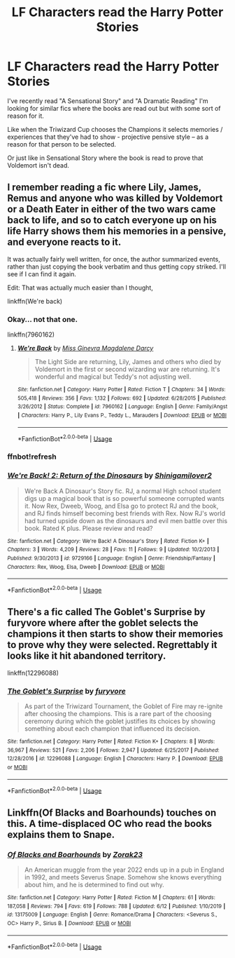#+TITLE: LF Characters read the Harry Potter Stories

* LF Characters read the Harry Potter Stories
:PROPERTIES:
:Author: rureadytodream
:Score: 3
:DateUnix: 1592941655.0
:DateShort: 2020-Jun-24
:FlairText: Request
:END:
I've recently read "A Sensational Story" and "A Dramatic Reading" I'm looking for similar fics where the books are read out but with some sort of reason for it.

Like when the Triwizard Cup chooses the Champions it selects memories / experiences that they've had to show - projective pensive style -- as a reason for that person to be selected.

Or just like in Sensational Story where the book is read to prove that Voldemort isn't dead.


** I remember reading a fic where Lily, James, Remus and anyone who was killed by Voldemort or a Death Eater in either of the two wars came back to life, and so to catch everyone up on his life Harry shows them his memories in a pensive, and everyone reacts to it.

It was actually fairly well written, for once, the author summarized events, rather than just copying the book verbatim and thus getting copy striked. I'll see if I can find it again.

Edit: That was actually much easier than I thought,

linkffn(We're back)
:PROPERTIES:
:Author: minerat27
:Score: 2
:DateUnix: 1592950064.0
:DateShort: 2020-Jun-24
:END:

*** Okay... not that one.

linkffn(7960162)
:PROPERTIES:
:Author: minerat27
:Score: 2
:DateUnix: 1592950706.0
:DateShort: 2020-Jun-24
:END:

**** [[https://www.fanfiction.net/s/7960162/1/][*/We're Back/*]] by [[https://www.fanfiction.net/u/3627064/Miss-Ginevra-Magdalene-Darcy][/Miss Ginevra Magdalene Darcy/]]

#+begin_quote
  The Light Side are returning, Lily, James and others who died by Voldemort in the first or second wizarding war are returning. It's wonderful and magical but Teddy's not adjusting well.
#+end_quote

^{/Site/:} ^{fanfiction.net} ^{*|*} ^{/Category/:} ^{Harry} ^{Potter} ^{*|*} ^{/Rated/:} ^{Fiction} ^{T} ^{*|*} ^{/Chapters/:} ^{34} ^{*|*} ^{/Words/:} ^{505,418} ^{*|*} ^{/Reviews/:} ^{356} ^{*|*} ^{/Favs/:} ^{1,132} ^{*|*} ^{/Follows/:} ^{692} ^{*|*} ^{/Updated/:} ^{6/28/2015} ^{*|*} ^{/Published/:} ^{3/26/2012} ^{*|*} ^{/Status/:} ^{Complete} ^{*|*} ^{/id/:} ^{7960162} ^{*|*} ^{/Language/:} ^{English} ^{*|*} ^{/Genre/:} ^{Family/Angst} ^{*|*} ^{/Characters/:} ^{Harry} ^{P.,} ^{Lily} ^{Evans} ^{P.,} ^{Teddy} ^{L.,} ^{Marauders} ^{*|*} ^{/Download/:} ^{[[http://www.ff2ebook.com/old/ffn-bot/index.php?id=7960162&source=ff&filetype=epub][EPUB]]} ^{or} ^{[[http://www.ff2ebook.com/old/ffn-bot/index.php?id=7960162&source=ff&filetype=mobi][MOBI]]}

--------------

*FanfictionBot*^{2.0.0-beta} | [[https://github.com/tusing/reddit-ffn-bot/wiki/Usage][Usage]]
:PROPERTIES:
:Author: FanfictionBot
:Score: 1
:DateUnix: 1592950720.0
:DateShort: 2020-Jun-24
:END:


*** ffnbot!refresh
:PROPERTIES:
:Author: minerat27
:Score: 1
:DateUnix: 1592950622.0
:DateShort: 2020-Jun-24
:END:


*** [[https://www.fanfiction.net/s/9729166/1/][*/We're Back! 2: Return of the Dinosaurs/*]] by [[https://www.fanfiction.net/u/3628045/Shinigamilover2][/Shinigamilover2/]]

#+begin_quote
  We're Back A Dinosaur's Story fic. RJ, a normal High school student digs up a magical book that is so powerful someone corrupted wants it. Now Rex, Dweeb, Woog, and Elsa go to protect RJ and the book, and RJ finds himself becoming best friends with Rex. Now RJ's world had turned upside down as the dinosaurs and evil men battle over this book. Rated K plus. Please review and read?
#+end_quote

^{/Site/:} ^{fanfiction.net} ^{*|*} ^{/Category/:} ^{We're} ^{Back!} ^{A} ^{Dinosaur's} ^{Story} ^{*|*} ^{/Rated/:} ^{Fiction} ^{K+} ^{*|*} ^{/Chapters/:} ^{3} ^{*|*} ^{/Words/:} ^{4,209} ^{*|*} ^{/Reviews/:} ^{28} ^{*|*} ^{/Favs/:} ^{11} ^{*|*} ^{/Follows/:} ^{9} ^{*|*} ^{/Updated/:} ^{10/2/2013} ^{*|*} ^{/Published/:} ^{9/30/2013} ^{*|*} ^{/id/:} ^{9729166} ^{*|*} ^{/Language/:} ^{English} ^{*|*} ^{/Genre/:} ^{Friendship/Fantasy} ^{*|*} ^{/Characters/:} ^{Rex,} ^{Woog,} ^{Elsa,} ^{Dweeb} ^{*|*} ^{/Download/:} ^{[[http://www.ff2ebook.com/old/ffn-bot/index.php?id=9729166&source=ff&filetype=epub][EPUB]]} ^{or} ^{[[http://www.ff2ebook.com/old/ffn-bot/index.php?id=9729166&source=ff&filetype=mobi][MOBI]]}

--------------

*FanfictionBot*^{2.0.0-beta} | [[https://github.com/tusing/reddit-ffn-bot/wiki/Usage][Usage]]
:PROPERTIES:
:Author: FanfictionBot
:Score: 0
:DateUnix: 1592950653.0
:DateShort: 2020-Jun-24
:END:


** There's a fic called The Goblet's Surprise by furyvore where after the goblet selects the champions it then starts to show their memories to prove why they were selected. Regrettably it looks like it hit abandoned territory.

linkffn(12296088)
:PROPERTIES:
:Author: reddog44mag
:Score: 1
:DateUnix: 1592968474.0
:DateShort: 2020-Jun-24
:END:

*** [[https://www.fanfiction.net/s/12296088/1/][*/The Goblet's Surprise/*]] by [[https://www.fanfiction.net/u/6421098/furyvore][/furyvore/]]

#+begin_quote
  As part of the Triwizard Tournament, the Goblet of Fire may re-ignite after choosing the champions. This is a rare part of the choosing ceremony during which the goblet justifies its choices by showing something about each champion that influenced its decision.
#+end_quote

^{/Site/:} ^{fanfiction.net} ^{*|*} ^{/Category/:} ^{Harry} ^{Potter} ^{*|*} ^{/Rated/:} ^{Fiction} ^{K+} ^{*|*} ^{/Chapters/:} ^{8} ^{*|*} ^{/Words/:} ^{36,967} ^{*|*} ^{/Reviews/:} ^{521} ^{*|*} ^{/Favs/:} ^{2,206} ^{*|*} ^{/Follows/:} ^{2,947} ^{*|*} ^{/Updated/:} ^{6/25/2017} ^{*|*} ^{/Published/:} ^{12/28/2016} ^{*|*} ^{/id/:} ^{12296088} ^{*|*} ^{/Language/:} ^{English} ^{*|*} ^{/Characters/:} ^{Harry} ^{P.} ^{*|*} ^{/Download/:} ^{[[http://www.ff2ebook.com/old/ffn-bot/index.php?id=12296088&source=ff&filetype=epub][EPUB]]} ^{or} ^{[[http://www.ff2ebook.com/old/ffn-bot/index.php?id=12296088&source=ff&filetype=mobi][MOBI]]}

--------------

*FanfictionBot*^{2.0.0-beta} | [[https://github.com/tusing/reddit-ffn-bot/wiki/Usage][Usage]]
:PROPERTIES:
:Author: FanfictionBot
:Score: 1
:DateUnix: 1592968488.0
:DateShort: 2020-Jun-24
:END:


** Linkffn(Of Blacks and Boarhounds) touches on this. A time-displaced OC who read the books explains them to Snape.
:PROPERTIES:
:Author: otrigorin
:Score: 1
:DateUnix: 1593003054.0
:DateShort: 2020-Jun-24
:END:

*** [[https://www.fanfiction.net/s/13175009/1/][*/Of Blacks and Boarhounds/*]] by [[https://www.fanfiction.net/u/10381342/Zorak23][/Zorak23/]]

#+begin_quote
  An American muggle from the year 2022 ends up in a pub in England in 1992, and meets Severus Snape. Somehow she knows everything about him, and he is determined to find out why.
#+end_quote

^{/Site/:} ^{fanfiction.net} ^{*|*} ^{/Category/:} ^{Harry} ^{Potter} ^{*|*} ^{/Rated/:} ^{Fiction} ^{M} ^{*|*} ^{/Chapters/:} ^{61} ^{*|*} ^{/Words/:} ^{187,058} ^{*|*} ^{/Reviews/:} ^{794} ^{*|*} ^{/Favs/:} ^{619} ^{*|*} ^{/Follows/:} ^{788} ^{*|*} ^{/Updated/:} ^{6/12} ^{*|*} ^{/Published/:} ^{1/10/2019} ^{*|*} ^{/id/:} ^{13175009} ^{*|*} ^{/Language/:} ^{English} ^{*|*} ^{/Genre/:} ^{Romance/Drama} ^{*|*} ^{/Characters/:} ^{<Severus} ^{S.,} ^{OC>} ^{Harry} ^{P.,} ^{Sirius} ^{B.} ^{*|*} ^{/Download/:} ^{[[http://www.ff2ebook.com/old/ffn-bot/index.php?id=13175009&source=ff&filetype=epub][EPUB]]} ^{or} ^{[[http://www.ff2ebook.com/old/ffn-bot/index.php?id=13175009&source=ff&filetype=mobi][MOBI]]}

--------------

*FanfictionBot*^{2.0.0-beta} | [[https://github.com/tusing/reddit-ffn-bot/wiki/Usage][Usage]]
:PROPERTIES:
:Author: FanfictionBot
:Score: 1
:DateUnix: 1593003068.0
:DateShort: 2020-Jun-24
:END:
